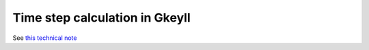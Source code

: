 .. _timestep-calc:

Time step calculation in Gkeyll
+++++++++++++++++++++++++++++++

See `this technical note <../_static/gkeyllTimeStep.pdf>`_
